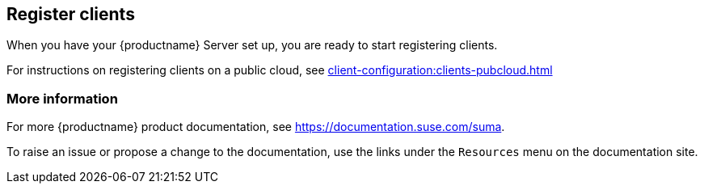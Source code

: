 [[quickstart-publiccloud-clients]]
== Register clients

When you have your {productname} Server set up, you are ready to start registering clients.

For instructions on registering clients on a public cloud, see xref:client-configuration:clients-pubcloud.adoc[]



=== More information

For more {productname} product documentation, see https://documentation.suse.com/suma.

To raise an issue or propose a change to the documentation, use the links under the ``Resources`` menu on the documentation site.
